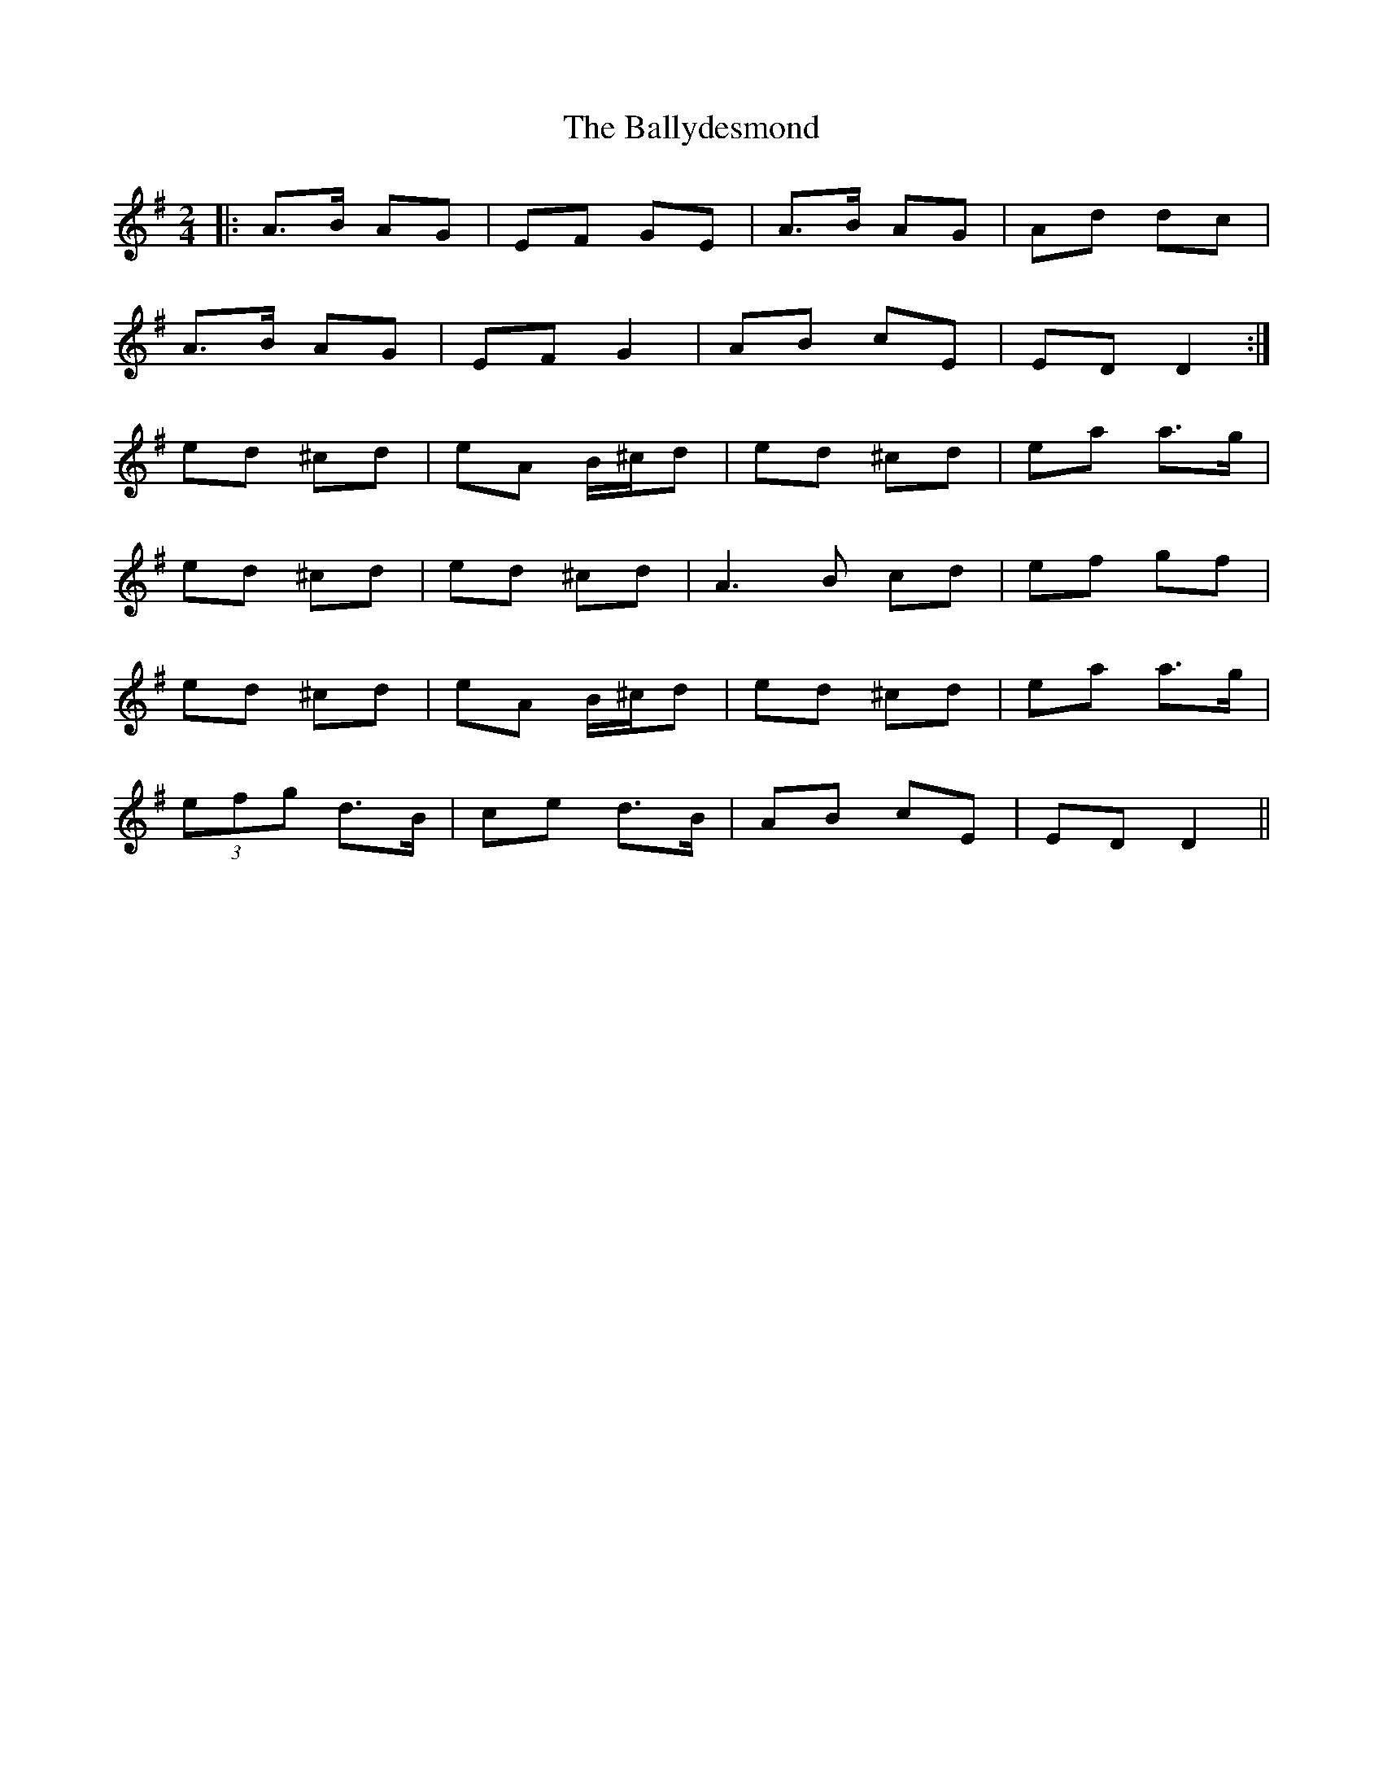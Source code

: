 X: 2
T: Ballydesmond, The
Z: Fliúiteadóir
S: https://thesession.org/tunes/298#setting13050
R: polka
M: 2/4
L: 1/8
K: Ador
|:A>B AG|EF GE|A>B AG|Ad dc|A>B AG|EF G2|AB cE|ED D2:|ed ^cd |eA B/^c/d|ed ^cd|ea a>g|ed ^cd|ed ^cd|A3B cd|ef gf| ed ^cd |eA B/^c/d|ed ^cd|ea a>g |(3efg d>B|ce d>B|AB cE|ED D2||
